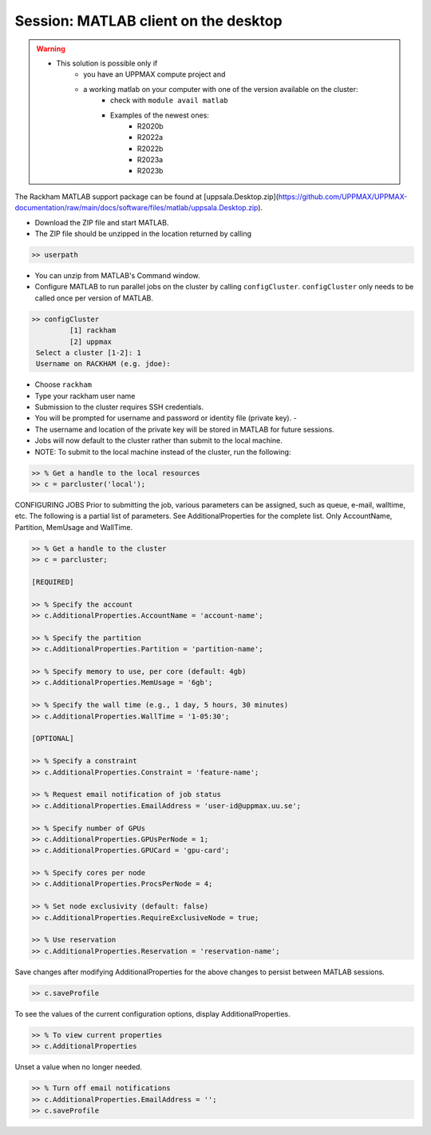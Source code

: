 Session: MATLAB client on the desktop
=====================================

.. admonition::

   - Would you like to try run batch jobs on the Rackham or Snowy cluster but use the faster graphics that you can achieve on your own computer?
   - UPPMAX offers this now.

.. warning::

   - This solution is possible only if
      - you have an UPPMAX compute project and 
      - a working matlab on your computer with one of the version available on the cluster:
         - check with ``module avail matlab``
         - Examples of the newest ones: 
            - R2020b
            - R2022a
            - R2022b
            - R2023a
            - R2023b

The Rackham MATLAB support package can be found at [uppsala.Desktop.zip](https://github.com/UPPMAX/UPPMAX-documentation/raw/main/docs/software/files/matlab/uppsala.Desktop.zip).

- Download the ZIP file and start MATLAB.
- The ZIP file should be unzipped in the location returned by calling

.. code-block:: matlab

   >> userpath

- You can unzip from MATLAB's Command window.

- Configure MATLAB to run parallel jobs on the cluster by calling ``configCluster``. ``configCluster`` only needs to be called once per version of MATLAB.

.. code-block:: matlab

   >> configCluster
	    [1] rackham
	    [2] uppmax
    Select a cluster [1-2]: 1
    Username on RACKHAM (e.g. jdoe): 

- Choose ``rackham``
- Type your rackham user name

- Submission to the cluster requires SSH credentials. 
- You will be prompted for username and password or identity file (private key).  -
- The username and location of the private key will be stored in MATLAB for future sessions.
- Jobs will now default to the cluster rather than submit to the local machine.
- NOTE: To submit to the local machine instead of the cluster, run the following:

.. code-block:: matlab

   >> % Get a handle to the local resources
   >> c = parcluster('local');


CONFIGURING JOBS
Prior to submitting the job, various parameters can be assigned, such as queue, e-mail, walltime, etc.  The following is a partial list of parameters.  See AdditionalProperties for the complete list.  Only AccountName, Partition, MemUsage and WallTime.

.. code-block:: matlab

   >> % Get a handle to the cluster
   >> c = parcluster;

   [REQUIRED]

   >> % Specify the account
   >> c.AdditionalProperties.AccountName = 'account-name';

   >> % Specify the partition
   >> c.AdditionalProperties.Partition = 'partition-name';

   >> % Specify memory to use, per core (default: 4gb)
   >> c.AdditionalProperties.MemUsage = '6gb';

   >> % Specify the wall time (e.g., 1 day, 5 hours, 30 minutes)
   >> c.AdditionalProperties.WallTime = '1-05:30';

   [OPTIONAL]

   >> % Specify a constraint 
   >> c.AdditionalProperties.Constraint = 'feature-name';

   >> % Request email notification of job status
   >> c.AdditionalProperties.EmailAddress = 'user-id@uppmax.uu.se';

   >> % Specify number of GPUs
   >> c.AdditionalProperties.GPUsPerNode = 1;
   >> c.AdditionalProperties.GPUCard = 'gpu-card';

   >> % Specify cores per node
   >> c.AdditionalProperties.ProcsPerNode = 4;

   >> % Set node exclusivity (default: false)
   >> c.AdditionalProperties.RequireExclusiveNode = true;

   >> % Use reservation 
   >> c.AdditionalProperties.Reservation = 'reservation-name';


Save changes after modifying AdditionalProperties for the above changes to persist between MATLAB sessions.

.. code-block:: matlab

   >> c.saveProfile

To see the values of the current configuration options, display AdditionalProperties.

.. code-block:: matlab

   >> % To view current properties
   >> c.AdditionalProperties

Unset a value when no longer needed.

.. code-block:: matlab

   >> % Turn off email notifications 
   >> c.AdditionalProperties.EmailAddress = '';
   >> c.saveProfile

